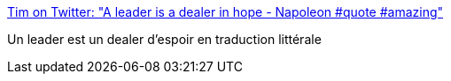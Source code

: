 :jbake-type: post
:jbake-status: published
:jbake-title: Tim on Twitter: "A leader is a dealer in hope - Napoleon #quote #amazing"
:jbake-tags: citation,leadership,management,_mois_nov.,_année_2016
:jbake-date: 2016-11-18
:jbake-depth: ../
:jbake-uri: shaarli/1479457343000.adoc
:jbake-source: https://nicolas-delsaux.hd.free.fr/Shaarli?searchterm=https%3A%2F%2Ftwitter.com%2FTimLondonSET%2Fstatus%2F799296530351935488&searchtags=citation+leadership+management+_mois_nov.+_ann%C3%A9e_2016
:jbake-style: shaarli

https://twitter.com/TimLondonSET/status/799296530351935488[Tim on Twitter: "A leader is a dealer in hope - Napoleon #quote #amazing"]

Un leader est un dealer d'espoir en traduction littérale
